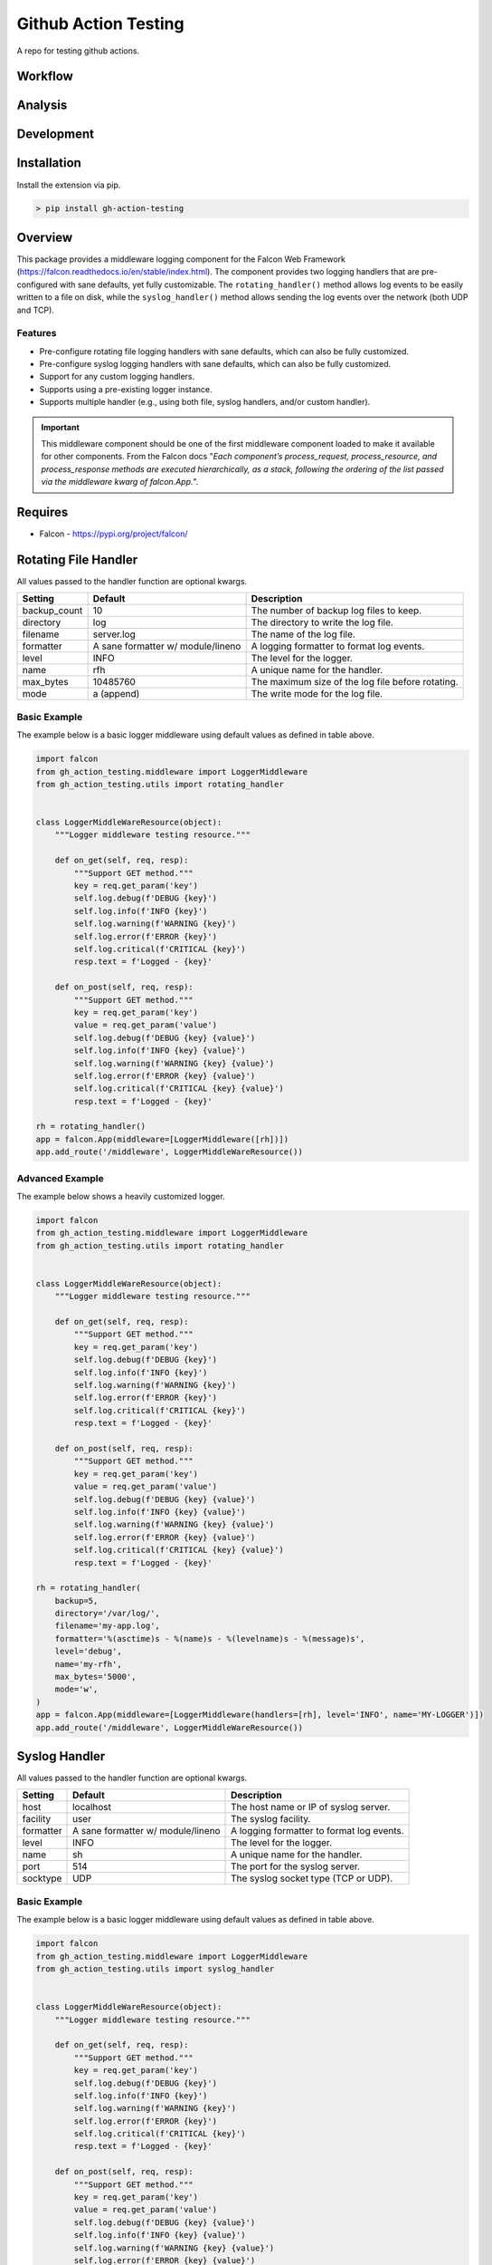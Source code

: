 ======================
Github Action Testing
======================

A repo for testing github actions.

--------
Workflow
--------

|build| |codeql| |dependency-review|

--------
Analysis
--------

|coverage| |successful-test| |utilization| |maintainability-percentage|

-----------
Development
-----------

|falcon| |poetry| |pre-commit| |code-style|

------------
Installation
------------

Install the extension via pip.

.. code:: bash

    > pip install gh-action-testing

--------
Overview
--------

This package provides a middleware logging component for the Falcon Web Framework (https://falcon.readthedocs.io/en/stable/index.html). The component provides two logging handlers that are pre-configured with sane defaults, yet fully customizable. The ``rotating_handler()`` method allows log events to be easily written to a file on disk, while the ``syslog_handler()`` method allows sending the log events over the network (both UDP and TCP).

Features
--------

* Pre-configure rotating file logging handlers with sane defaults, which can also be fully customized.
* Pre-configure syslog logging handlers with sane defaults, which can also be fully customized.
* Support for any custom logging handlers.
* Supports using a pre-existing logger instance.
* Supports multiple handler (e.g., using both file, syslog handlers, and/or custom handler).

.. IMPORTANT:: This middleware component should be one of the first middleware component loaded to make it available for other components. From the Falcon docs "*Each component’s process_request, process_resource, and process_response methods are executed hierarchically, as a stack, following the ordering of the list passed via the middleware kwarg of falcon.App.*".

--------
Requires
--------
* Falcon - https://pypi.org/project/falcon/

---------------------
Rotating File Handler
---------------------
All values passed to the handler function are optional kwargs.

+-----------------+---------------------+----------------------------------------------------------+
| Setting         | Default             | Description                                              |
+=================+=====================+==========================================================+
| backup_count    | 10                  | The number of backup log files to keep.                  |
+-----------------+---------------------+----------------------------------------------------------+
| directory       | log                 | The directory to write the log file.                     |
+-----------------+---------------------+----------------------------------------------------------+
| filename        | server.log          | The name of the log file.                                |
+-----------------+---------------------+----------------------------------------------------------+
| formatter       | A sane formatter    | A logging formatter to format log events.                |
|                 | w/ module/lineno    |                                                          |
+-----------------+---------------------+----------------------------------------------------------+
| level           | INFO                | The level for the logger.                                |
+-----------------+---------------------+----------------------------------------------------------+
| name            | rfh                 | A unique name for the handler.                           |
+-----------------+---------------------+----------------------------------------------------------+
| max_bytes       | 10485760            | The maximum size of the log file before rotating.        |
+-----------------+---------------------+----------------------------------------------------------+
| mode            | a (append)          | The write mode for the log file.                         |
+-----------------+---------------------+----------------------------------------------------------+

Basic Example
-------------
The example below is a basic logger middleware using default values as defined in table above.

.. code:: python

    import falcon
    from gh_action_testing.middleware import LoggerMiddleware
    from gh_action_testing.utils import rotating_handler


    class LoggerMiddleWareResource(object):
        """Logger middleware testing resource."""

        def on_get(self, req, resp):
            """Support GET method."""
            key = req.get_param('key')
            self.log.debug(f'DEBUG {key}')
            self.log.info(f'INFO {key}')
            self.log.warning(f'WARNING {key}')
            self.log.error(f'ERROR {key}')
            self.log.critical(f'CRITICAL {key}')
            resp.text = f'Logged - {key}'

        def on_post(self, req, resp):
            """Support GET method."""
            key = req.get_param('key')
            value = req.get_param('value')
            self.log.debug(f'DEBUG {key} {value}')
            self.log.info(f'INFO {key} {value}')
            self.log.warning(f'WARNING {key} {value}')
            self.log.error(f'ERROR {key} {value}')
            self.log.critical(f'CRITICAL {key} {value}')
            resp.text = f'Logged - {key}'

    rh = rotating_handler()
    app = falcon.App(middleware=[LoggerMiddleware([rh])])
    app.add_route('/middleware', LoggerMiddleWareResource())

Advanced Example
----------------
The example below shows a heavily customized logger.

.. code:: python

    import falcon
    from gh_action_testing.middleware import LoggerMiddleware
    from gh_action_testing.utils import rotating_handler


    class LoggerMiddleWareResource(object):
        """Logger middleware testing resource."""

        def on_get(self, req, resp):
            """Support GET method."""
            key = req.get_param('key')
            self.log.debug(f'DEBUG {key}')
            self.log.info(f'INFO {key}')
            self.log.warning(f'WARNING {key}')
            self.log.error(f'ERROR {key}')
            self.log.critical(f'CRITICAL {key}')
            resp.text = f'Logged - {key}'

        def on_post(self, req, resp):
            """Support GET method."""
            key = req.get_param('key')
            value = req.get_param('value')
            self.log.debug(f'DEBUG {key} {value}')
            self.log.info(f'INFO {key} {value}')
            self.log.warning(f'WARNING {key} {value}')
            self.log.error(f'ERROR {key} {value}')
            self.log.critical(f'CRITICAL {key} {value}')
            resp.text = f'Logged - {key}'

    rh = rotating_handler(
        backup=5,
        directory='/var/log/',
        filename='my-app.log',
        formatter='%(asctime)s - %(name)s - %(levelname)s - %(message)s',
        level='debug',
        name='my-rfh',
        max_bytes='5000',
        mode='w',
    )
    app = falcon.App(middleware=[LoggerMiddleware(handlers=[rh], level='INFO', name='MY-LOGGER')])
    app.add_route('/middleware', LoggerMiddleWareResource())

--------------
Syslog Handler
--------------
All values passed to the handler function are optional kwargs.

+-----------------+---------------------+----------------------------------------------------------+
| Setting         | Default             | Description                                              |
+=================+=====================+==========================================================+
| host            | localhost           | The host name or IP of syslog server.                    |
+-----------------+---------------------+----------------------------------------------------------+
| facility        | user                | The syslog facility.                                     |
+-----------------+---------------------+----------------------------------------------------------+
| formatter       | A sane formatter    | A logging formatter to format log events.                |
|                 | w/ module/lineno    |                                                          |
+-----------------+---------------------+----------------------------------------------------------+
| level           | INFO                | The level for the logger.                                |
+-----------------+---------------------+----------------------------------------------------------+
| name            | sh                  | A unique name for the handler.                           |
+-----------------+---------------------+----------------------------------------------------------+
| port            | 514                 | The port for the syslog server.                          |
+-----------------+---------------------+----------------------------------------------------------+
| socktype        | UDP                 | The syslog socket type (TCP or UDP).                     |
+-----------------+---------------------+----------------------------------------------------------+

Basic Example
-------------
The example below is a basic logger middleware using default values as defined in table above.

.. code:: python

    import falcon
    from gh_action_testing.middleware import LoggerMiddleware
    from gh_action_testing.utils import syslog_handler


    class LoggerMiddleWareResource(object):
        """Logger middleware testing resource."""

        def on_get(self, req, resp):
            """Support GET method."""
            key = req.get_param('key')
            self.log.debug(f'DEBUG {key}')
            self.log.info(f'INFO {key}')
            self.log.warning(f'WARNING {key}')
            self.log.error(f'ERROR {key}')
            self.log.critical(f'CRITICAL {key}')
            resp.text = f'Logged - {key}'

        def on_post(self, req, resp):
            """Support GET method."""
            key = req.get_param('key')
            value = req.get_param('value')
            self.log.debug(f'DEBUG {key} {value}')
            self.log.info(f'INFO {key} {value}')
            self.log.warning(f'WARNING {key} {value}')
            self.log.error(f'ERROR {key} {value}')
            self.log.critical(f'CRITICAL {key} {value}')
            resp.text = f'Logged - {key}'

    sh = syslog_handler()
    app = falcon.App(middleware=[LoggerMiddleware([sh])])
    app.add_route('/middleware', LoggerMiddleWareResource())

Advanced Example
----------------
The example below shows a heavily customized logger.

.. code:: python

    import falcon
    from gh_action_testing.middleware import LoggerMiddleware
    from gh_action_testing.utils import syslog_handler


    class LoggerMiddleWareResource(object):
        """Logger middleware testing resource."""

        def on_get(self, req, resp):
            """Support GET method."""
            key = req.get_param('key')
            self.log.debug(f'DEBUG {key}')
            self.log.info(f'INFO {key}')
            self.log.warning(f'WARNING {key}')
            self.log.error(f'ERROR {key}')
            self.log.critical(f'CRITICAL {key}')
            resp.text = f'Logged - {key}'

        def on_post(self, req, resp):
            """Support GET method."""
            key = req.get_param('key')
            value = req.get_param('value')
            self.log.debug(f'DEBUG {key} {value}')
            self.log.info(f'INFO {key} {value}')
            self.log.warning(f'WARNING {key} {value}')
            self.log.error(f'ERROR {key} {value}')
            self.log.critical(f'CRITICAL {key} {value}')
            resp.text = f'Logged - {key}'

    sh = syslog_handler(
        host='10.10.10.10',
        facility='daemon',
        formatter='%(asctime)s - %(name)s - %(levelname)s - %(message)s',
        level='debug',
        name='my-sh',
        port='5140',
        socktype='TCP',
    )
    app = falcon.App(middleware=[LoggerMiddleware(handlers=[sh], level='INFO', name='MY-LOGGER')])
    app.add_route('/middleware', LoggerMiddleWareResource())

------------
Null Handler
------------
This module can be a dependency for other middleware components. If using this module and no handler is required the following example shows how to setup the middleware component with no handlers/null handlers.

.. code:: python

    import falcon
    from gh_action_testing.middleware import LoggerMiddleware


    class LoggerMiddleWareResource(object):
        """Logger middleware testing resource."""

        def on_get(self, req, resp):
            """Support GET method."""
            key = req.get_param('key')
            self.log.debug(f'DEBUG {key}')  # No handler added so this would get dropped on the floor
            resp.text = 'No Logging'

    app = falcon.App(middleware=[LoggerMiddleware()])
    app.add_route('/middleware', LoggerMiddleWareResource())


-----------
Development
-----------

Installation
------------

After cloning the repository, all development requirements can be installed via pip. For linting and code consistency the pre-commit hooks should be installed.

.. code:: bash

    > pip install gh-action-testing[dev]
    > pre-commit install

Testing
-------

Run pytest test cases and get a coverage report.

.. code:: bash

    > pytest --cov=gh_action_testing --cov-report=term-missing tests/

..
    Alternate github build
    .. |build| image:: https://img.shields.io/github/actions/workflow/status/bcsummers/gh-action-testing/main.yml?branch=develop

.. |build| image:: https://github.com/bcsummers/gh-action-testing/workflows/build/badge.svg
    :target: https://github.com/bcsummers/gh-action-testing/actions/workflows/main.yml

.. |code-style| image:: https://img.shields.io/static/v1?logo=black&label=code%20style&message=black&color=black
    :target: https://github.com/python/black
    :alt: poetry

.. |codeql| image:: https://github.com/bcsummers/gh-action-testing/actions/workflows/codeql.yml/badge.svg
    :target: https://github.com/bcsummers/gh-action-testing/actions/workflows/codeql.yml

..
    Alternate coverage
    .. |coverage| image:: https://img.shields.io/codecov/c/github/bcsummers/gh-action-testing?style=flat-square

.. |coverage| image:: https://codecov.io/gh/bcsummers/gh-action-testing/branch/develop/graph/badge.svg?token=VTEEB03ADS
    :target: https://codecov.io/gh/bcsummers/gh-action-testing

.. |dependency-review| image:: https://github.com/bcsummers/gh-action-testing/actions/workflows/dependency-review.yml/badge.svg
    :target: https://github.com/bcsummers/gh-action-testing/actions/workflows/dependency-review.yml

.. |falcon| image:: https://img.shields.io/static/v1?logo=falcon&logoColor=white&label=falcon&message=add-on&color=60a5fa
    :target: https://github.com/falconry/falcon

.. |latest-test| image:: https://api-public.service.runforesight.com/api/v1/badge/test?repoId=92c63588-f38c-412a-96ca-60a56b67d061
    :target: https://www.runforesight.com/
..
    License is displayed on the github page
    .. |license| image:: https://img.shields.io/github/license/bcsummers/gh-action-testing?color=60a5fa
        :target: https://www.apache.org/licenses/LICENSE-2.0

.. |maintainability-percentage| image:: https://img.shields.io/codeclimate/maintainability-percentage/bcsummers/gh-action-testing
    :target: https://codeclimate.com/github/bcsummers/gh-action-testing

.. |poetry| image:: https://img.shields.io/static/v1?logo=poetry&logoColor=white&label=poetry&message=enabled&color=60a5fa
    :target: https://github.com/python-poetry/poetry
    :alt: poetry

.. |pre-commit| image:: https://img.shields.io/static/v1?logo=pre-commit&logoColor=white&label=pre-commit&message=enabled&color=60a5fa
    :target: https://github.com/pre-commit/pre-commit
    :alt: pre-commit

.. |successful-test| image:: https://api-public.service.runforesight.com/api/v1/badge/success?repoId=92c63588-f38c-412a-96ca-60a56b67d061
    :target: https://www.runforesight.com/

.. |utilization| image:: https://api-public.service.runforesight.com/api/v1/badge/utilization?repoId=92c63588-f38c-412a-96ca-60a56b67d061
    :target: https://www.runforesight.com/
